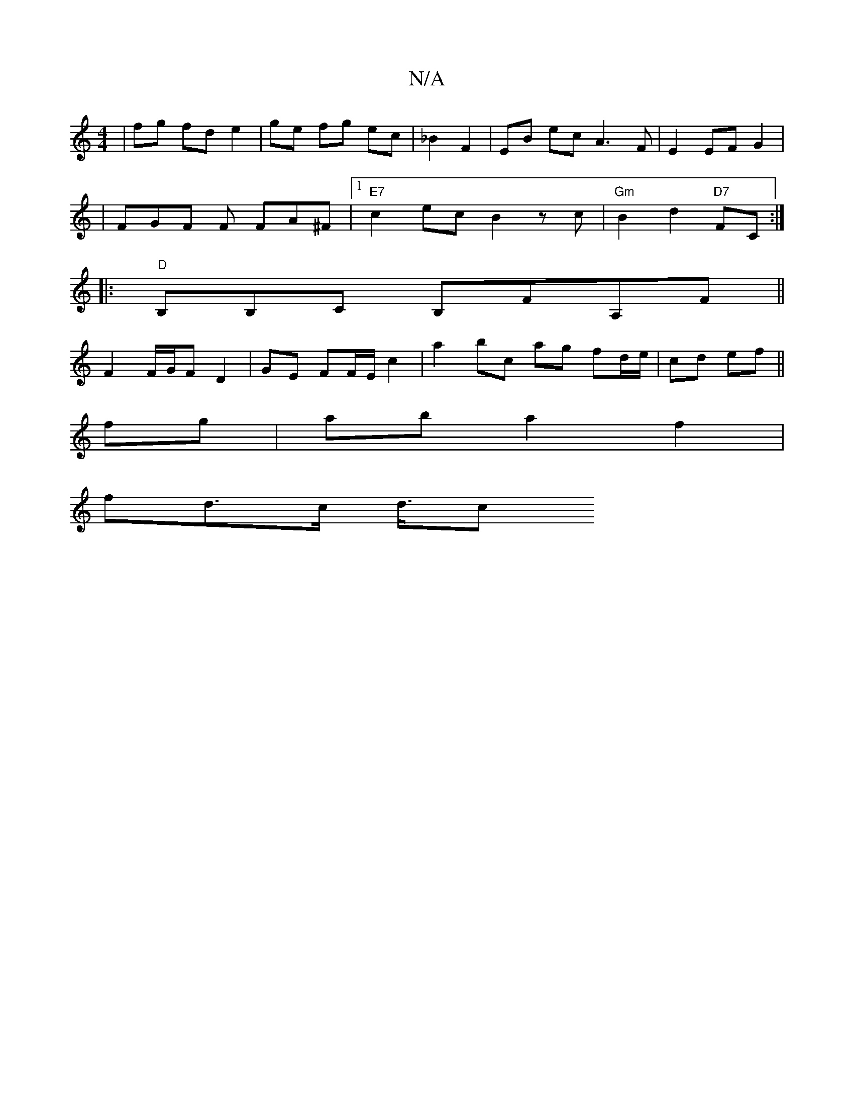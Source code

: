 X:1
T:N/A
M:4/4
R:N/A
K:Cmajor
| fg fd e2 | ge fg ec|_B2 F2 | EB- ec A3F|E2EFG2|
|FGF F FA^F|1 "E7" c2ec B2zc | "Gm"B2 d2 "D7"FC :|
|:"D" B,B,C B,FA,F ||
F2 F/G/F D2 | GE FF/E/ c2 | a2 bc ag fd/e/|cd ef||
fg|ab a2f2|
fd3/2c/2 d3/4c